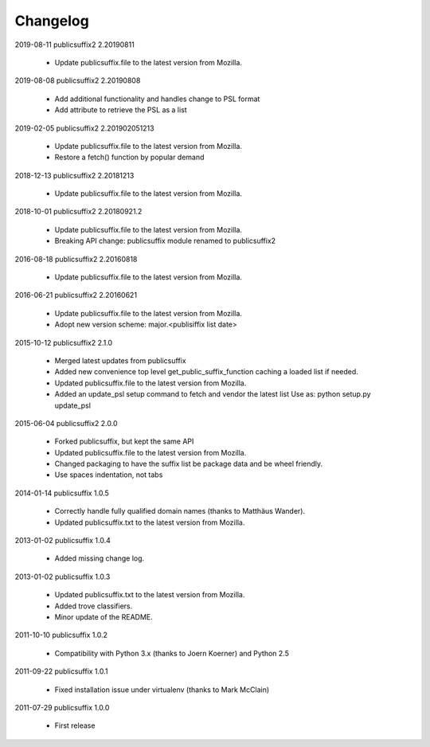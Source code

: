 Changelog
---------

2019-08-11   publicsuffix2 2.20190811

    * Update publicsuffix.file to the latest version from Mozilla.


2019-08-08    publicsuffix2 2.20190808

    * Add additional functionality and handles change to PSL format
    * Add attribute to retrieve the PSL as a list


2019-02-05    publicsuffix2 2.201902051213

    * Update publicsuffix.file to the latest version from Mozilla.
    * Restore a fetch() function by popular demand


2018-12-13    publicsuffix2 2.20181213

    * Update publicsuffix.file to the latest version from Mozilla.


2018-10-01    publicsuffix2 2.20180921.2

    * Update publicsuffix.file to the latest version from Mozilla.
    * Breaking API change: publicsuffix module renamed to publicsuffix2


2016-08-18    publicsuffix2 2.20160818

    * Update publicsuffix.file to the latest version from Mozilla.


2016-06-21    publicsuffix2 2.20160621

    * Update publicsuffix.file to the latest version from Mozilla.
    * Adopt new version scheme: major.<publisiffix list date>


2015-10-12    publicsuffix2 2.1.0

    * Merged latest updates from publicsuffix
    * Added new convenience top level get_public_suffix_function caching
      a loaded list if needed.
    * Updated publicsuffix.file to the latest version from Mozilla.
    * Added an update_psl setup command to fetch and vendor the latest list
      Use as: python setup.py update_psl


2015-06-04    publicsuffix2 2.0.0

    * Forked publicsuffix, but kept the same API
    * Updated publicsuffix.file to the latest version from Mozilla.
    * Changed packaging to have the suffix list be package data
      and be wheel friendly.
    * Use spaces indentation, not tabs


2014-01-14    publicsuffix 1.0.5

    * Correctly handle fully qualified domain names (thanks to Matthäus
      Wander).
    * Updated publicsuffix.txt to the latest version from Mozilla.

2013-01-02    publicsuffix 1.0.4

    * Added missing change log.

2013-01-02    publicsuffix 1.0.3

    * Updated publicsuffix.txt to the latest version from Mozilla.
    * Added trove classifiers.
    * Minor update of the README.

2011-10-10    publicsuffix 1.0.2

    * Compatibility with Python 3.x (thanks to Joern
      Koerner) and Python 2.5

2011-09-22    publicsuffix 1.0.1

    * Fixed installation issue under virtualenv (thanks to
      Mark McClain)

2011-07-29    publicsuffix 1.0.0

    * First release
